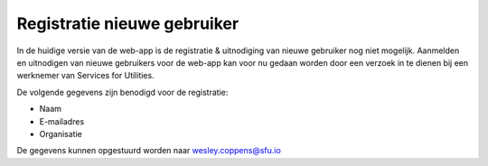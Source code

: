 Registratie nieuwe gebruiker
============================

In de huidige versie van de web-app is de registratie & uitnodiging van nieuwe gebruiker nog niet mogelijk.
Aanmelden en uitnodigen van nieuwe gebruikers voor de web-app kan voor nu gedaan worden door een verzoek in te dienen
bij een werknemer van Services for Utilities.

De volgende gegevens zijn benodigd voor de registratie:

- Naam
- E-mailadres
- Organisatie

De gegevens kunnen opgestuurd worden naar wesley.coppens@sfu.io
